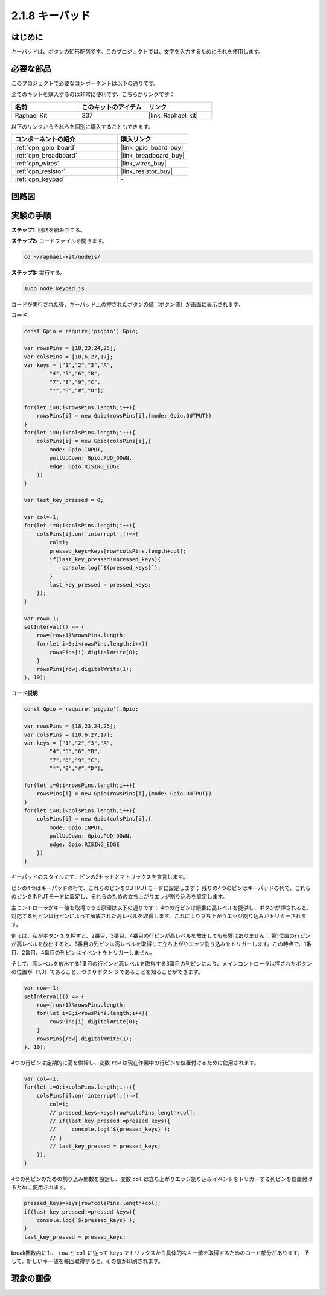 .. _2.1.8_js:

2.1.8 キーパッド
==================

はじめに
------------

キーパッドは、ボタンの矩形配列です。このプロジェクトでは、文字を入力するためにそれを使用します。

必要な部品
------------------------------

このプロジェクトで必要なコンポーネントは以下の通りです。

.. image:: ../img/list_2.1.5_keypad.png

全てのキットを購入するのは非常に便利です、こちらがリンクです：

.. list-table::
    :widths: 20 20 20
    :header-rows: 1

    *   - 名前	
        - このキットのアイテム
        - リンク
    *   - Raphael Kit
        - 337
        - |link_Raphael_kit|

以下のリンクからそれらを個別に購入することもできます。

.. list-table::
    :widths: 30 20
    :header-rows: 1

    *   - コンポーネントの紹介
        - 購入リンク

    *   - :ref:`cpn_gpio_board`
        - |link_gpio_board_buy|
    *   - :ref:`cpn_breadboard`
        - |link_breadboard_buy|
    *   - :ref:`cpn_wires`
        - |link_wires_buy|
    *   - :ref:`cpn_resistor`
        - |link_resistor_buy|
    *   - :ref:`cpn_keypad`
        - \-

回路図
-----------------

.. image:: ../img/image315.png


.. image:: ../img/image316.png


実験の手順
-----------------------

**ステップ1:** 回路を組み立てる。

.. image:: ../img/image186.png

**ステップ2:** コードファイルを開きます。

.. raw:: html

   <run></run>

.. code-block:: 

    cd ~/raphael-kit/nodejs/

**ステップ3:** 実行する。

.. raw:: html

   <run></run>

.. code-block:: 

    sudo node keypad.js

コードが実行された後、キーパッド上の押されたボタンの値（ボタン値）が画面に表示されます。

**コード**

.. code-block:: js

    const Gpio = require('pigpio').Gpio; 

    var rowsPins = [18,23,24,25];
    var colsPins = [10,6,27,17];
    var keys = ["1","2","3","A",
            "4","5","6","B",
            "7","8","9","C",
            "*","0","#","D"];      

    for(let i=0;i<rowsPins.length;i++){
        rowsPins[i] = new Gpio(rowsPins[i],{mode: Gpio.OUTPUT})
    }
    for(let i=0;i<colsPins.length;i++){
        colsPins[i] = new Gpio(colsPins[i],{
            mode: Gpio.INPUT,
            pullUpDown: Gpio.PUD_DOWN,
            edge: Gpio.RISING_EDGE
        })
    }

    var last_key_pressed = 0;

    var col=-1;
    for(let i=0;i<colsPins.length;i++){
        colsPins[i].on('interrupt',()=>{
            col=i;
            pressed_keys=keys[row*colsPins.length+col];
            if(last_key_pressed!=pressed_keys){
                console.log(`${pressed_keys}`);
            }
            last_key_pressed = pressed_keys;
        });
    }

    var row=-1;
    setInterval(() => {
        row=(row+1)%rowsPins.length;
        for(let i=0;i<rowsPins.length;i++){
            rowsPins[i].digitalWrite(0);
        }
        rowsPins[row].digitalWrite(1);
    }, 10);


**コード説明**

.. code-block:: js

    const Gpio = require('pigpio').Gpio; 

    var rowsPins = [18,23,24,25];
    var colsPins = [10,6,27,17];
    var keys = ["1","2","3","A",
            "4","5","6","B",
            "7","8","9","C",
            "*","0","#","D"];      

    for(let i=0;i<rowsPins.length;i++){
        rowsPins[i] = new Gpio(rowsPins[i],{mode: Gpio.OUTPUT})
    }
    for(let i=0;i<colsPins.length;i++){
        colsPins[i] = new Gpio(colsPins[i],{
            mode: Gpio.INPUT,
            pullUpDown: Gpio.PUD_DOWN,
            edge: Gpio.RISING_EDGE
        })
    }



キーパッドのスタイルにて、ピンの2セットとマトリックスを宣言します。

ピンの4つはキーパッドの行で、これらのピンをOUTPUTモードに設定します；
残りの4つのピンはキーパッドの列で、これらのピンをINPUTモードに設定し、それらのための立ち上がりエッジ割り込みを設定します。

主コントローラがキー値を取得できる原理は以下の通りです：
4つの行ピンは順番に高レベルを提供し、ボタンが押されると、
対応する列ピンは行ピンによって解放された高レベルを取得します、これにより立ち上がりエッジ割り込みがトリガーされます。

例えば、私がボタン **3** を押すと、2番目、3番目、4番目の行ピンが高レベルを放出しても影響はありません；
第1位置の行ピンが高レベルを放出すると、3番目の列ピンは高レベルを取得して立ち上がりエッジ割り込みをトリガーします。この時点で、1番目、2番目、4番目の列ピンはイベントをトリガーしません。

そして、高レベルを放出する1番目の行ピンと高レベルを取得する3番目の列ピンにより、メインコントローラは押されたボタンの位置が（1,3）であること、つまりボタン **3** であることを知ることができます。

.. image:: ../img/image187.png


.. code-block:: js

    var row=-1;
    setInterval(() => {
        row=(row+1)%rowsPins.length;
        for(let i=0;i<rowsPins.length;i++){
            rowsPins[i].digitalWrite(0);
        }
        rowsPins[row].digitalWrite(1);
    }, 10);

4つの行ピンは定期的に高を供給し、変数 ``row`` は現在作業中の行ピンを位置付けるために使用されます。

.. code-block:: js

    var col=-1;
    for(let i=0;i<colsPins.length;i++){
        colsPins[i].on('interrupt',()=>{
            col=i;
            // pressed_keys=keys[row*colsPins.length+col];
            // if(last_key_pressed!=pressed_keys){
            //     console.log(`${pressed_keys}`);
            // }
            // last_key_pressed = pressed_keys;
        });
    }

4つの列ピンのための割り込み関数を設定し、変数 ``col`` は立ち上がりエッジ割り込みイベントをトリガーする列ピンを位置付けるために使用されます。

.. code-block:: js

    pressed_keys=keys[row*colsPins.length+col];
    if(last_key_pressed!=pressed_keys){
        console.log(`${pressed_keys}`);
    }
    last_key_pressed = pressed_keys;

break関数内にも、 ``row`` と ``col`` に従って ``keys`` マトリックスから具体的なキー値を取得するためのコード部分があります。
そして、新しいキー値を毎回取得すると、その値が印刷されます。

現象の画像
------------------

.. image:: ../img/image188.jpeg


